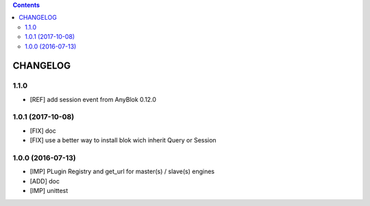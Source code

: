.. This file is a part of the AnyBlok Multi Engines project
..
..    Copyright (C) 2016 Jean-Sebastien SUZANNE <jssuzanne@anybox.fr>
..
.. This Source Code Form is subject to the terms of the Mozilla Public License,
.. v. 2.0. If a copy of the MPL was not distributed with this file,You can
.. obtain one at http://mozilla.org/MPL/2.0/.

.. contents::

CHANGELOG
=========

1.1.0
-----

* [REF] add session event from AnyBlok 0.12.0

1.0.1 (2017-10-08)
------------------

* [FIX] doc
* [FIX] use a better way to install blok wich inherit Query or Session

1.0.0 (2016-07-13)
------------------

* [IMP] PLugin Registry and get_url for master(s) / slave(s) engines
* [ADD] doc
* [IMP] unittest
